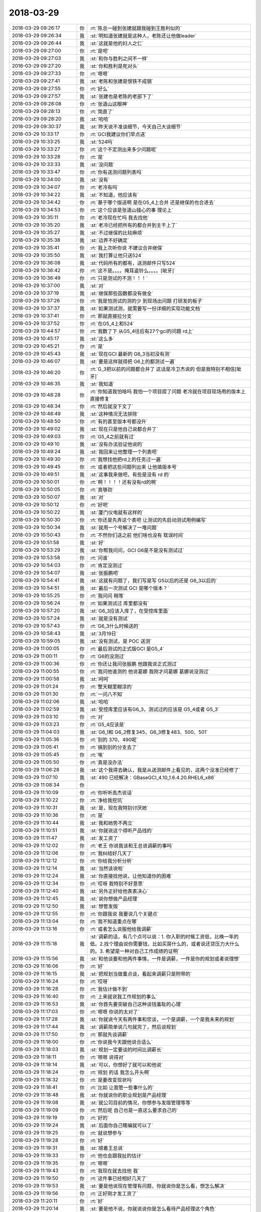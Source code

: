 2018-03-29
-------------

.. list-table::
   :widths: 25, 1, 60

   * - 2018-03-29 09:26:17
     - 你
     - :rt:`陈总一碰到张建就跟我碰到王胜利似的`
   * - 2018-03-29 09:26:34
     - 我
     - :st:`明知道张建就是这种人，老陈还让他做leader`
   * - 2018-03-29 09:26:44
     - 我
     - :st:`这就是他的妇人之仁`
   * - 2018-03-29 09:27:00
     - 你
     - :rt:`是吧`
   * - 2018-03-29 09:27:03
     - 我
     - :st:`和你与胜利之间不一样`
   * - 2018-03-29 09:27:20
     - 我
     - :st:`你和胜利是死对头`
   * - 2018-03-29 09:27:33
     - 你
     - :rt:`嗯嗯`
   * - 2018-03-29 09:27:41
     - 我
     - :st:`老陈和张建是恨铁不成钢`
   * - 2018-03-29 09:27:55
     - 你
     - :rt:`好么`
   * - 2018-03-29 09:27:57
     - 我
     - :st:`张建也是老陈的老部下了`
   * - 2018-03-29 09:28:08
     - 你
     - :rt:`张道山这眼神`
   * - 2018-03-29 09:28:13
     - 你
     - :rt:`简直了`
   * - 2018-03-29 09:28:20
     - 我
     - :st:`哈哈`
   * - 2018-03-29 09:30:37
     - 我
     - :st:`昨天说不准谈细节，今天自己大谈细节`
   * - 2018-03-29 10:33:17
     - 你
     - :rt:`GCI我建议你们早点送`
   * - 2018-03-29 10:33:25
     - 我
     - :st:`524吗`
   * - 2018-03-29 10:33:27
     - 你
     - :rt:`这个不定测出来多少问题呢`
   * - 2018-03-29 10:33:28
     - 你
     - :rt:`是`
   * - 2018-03-29 10:33:33
     - 我
     - :st:`没问题`
   * - 2018-03-29 10:33:47
     - 你
     - :rt:`你有送测问题列表吗`
   * - 2018-03-29 10:34:00
     - 我
     - :st:`没有`
   * - 2018-03-29 10:34:07
     - 你
     - :rt:`老冷有吗`
   * - 2018-03-29 10:34:22
     - 我
     - :st:`不知道，他应该有`
   * - 2018-03-29 10:34:42
     - 你
     - :rt:`基于哪个版送啊 是在G5_4上合并 还是继保的也合进去`
   * - 2018-03-29 10:34:53
     - 你
     - :rt:`这个应该是张道山操心的事 理论上`
   * - 2018-03-29 10:35:11
     - 你
     - :rt:`老冷现在忙吗 我去找他`
   * - 2018-03-29 10:35:20
     - 我
     - :st:`老冷已经把所有的都合并到主干上了`
   * - 2018-03-29 10:35:27
     - 我
     - :st:`不过继保的比较麻烦`
   * - 2018-03-29 10:35:38
     - 我
     - :st:`边界不好确定`
   * - 2018-03-29 10:35:41
     - 你
     - :rt:`我上次听你说 不建议合并继保`
   * - 2018-03-29 10:35:50
     - 我
     - :st:`我打算让他只送524`
   * - 2018-03-29 10:36:08
     - 我
     - :st:`代码所有的都有，送测邮件只写524`
   * - 2018-03-29 10:36:42
     - 你
     - :rt:`这不是。。。。掩耳盗铃么。。。。[呲牙]`
   * - 2018-03-29 10:36:49
     - 你
     - :rt:`只是测试的不测！！！`
   * - 2018-03-29 10:37:00
     - 我
     - :st:`对`
   * - 2018-03-29 10:37:19
     - 我
     - :st:`继保那些函数都没有做全`
   * - 2018-03-29 10:37:26
     - 你
     - :rt:`我是怕测试的测的少 到现场出问题 打研发的板子`
   * - 2018-03-29 10:37:37
     - 我
     - :st:`如果测试测，就需要写一份详细的实现功能文档`
   * - 2018-03-29 10:37:41
     - 你
     - :rt:`那就直接拉分支`
   * - 2018-03-29 10:37:52
     - 你
     - :rt:`在G5_4上和524`
   * - 2018-03-29 10:44:57
     - 你
     - :rt:`我数了下 从G5_4往后有27个gci的问题 rd上`
   * - 2018-03-29 10:45:17
     - 我
     - :st:`这么多`
   * - 2018-03-29 10:45:21
     - 你
     - :rt:`是`
   * - 2018-03-29 10:45:43
     - 我
     - :st:`现在GCI 最新的 G6_3当初没有测`
   * - 2018-03-29 10:46:07
     - 我
     - :st:`要是这样就得把 G6上的都测试一遍`
   * - 2018-03-29 10:46:20
     - 你
     - :rt:`G_3把以前的问题都合并了 这话是冷卫杰说的 但是我特别不相信[呲牙]`
   * - 2018-03-29 10:46:35
     - 我
     - :st:`我知道`
   * - 2018-03-29 10:48:28
     - 你
     - :rt:`你知道我怕啥吗 我怕一个项目提了问题 老冷就在项目现场用的版本上直接修复`
   * - 2018-03-29 10:48:34
     - 你
     - :rt:`然后就没下文了`
   * - 2018-03-29 10:48:49
     - 我
     - :st:`这种情况无法排除`
   * - 2018-03-29 10:48:50
     - 你
     - :rt:`有的甚至版本号都没升`
   * - 2018-03-29 10:49:02
     - 我
     - :st:`现在只是他自己说都合并了`
   * - 2018-03-29 10:49:03
     - 你
     - :rt:`G5_4之前就有过`
   * - 2018-03-29 10:49:10
     - 我
     - :st:`没有办法验证他说的`
   * - 2018-03-29 10:49:24
     - 我
     - :st:`我回来让他整理一个列表吧`
   * - 2018-03-29 10:49:30
     - 你
     - :rt:`我想找他把rd上的任务过一遍`
   * - 2018-03-29 10:49:45
     - 你
     - :rt:`或者把这些问题列出来 让他填版本号`
   * - 2018-03-29 10:49:51
     - 我
     - :st:`这事我来做吧，有些是没有 rd 的`
   * - 2018-03-29 10:50:01
     - 你
     - :rt:`啊！！！！还有没有rd的啊`
   * - 2018-03-29 10:50:05
     - 你
     - :rt:`真够劲`
   * - 2018-03-29 10:50:07
     - 我
     - :st:`对`
   * - 2018-03-29 10:50:12
     - 你
     - :rt:`好吧`
   * - 2018-03-29 10:50:22
     - 我
     - :st:`厦门仪电就有这样的`
   * - 2018-03-29 10:50:30
     - 你
     - :rt:`你还是先弄这个表吧  让测试的先启动测试用例编写`
   * - 2018-03-29 10:50:34
     - 我
     - :st:`就用一个号解决了一堆问题`
   * - 2018-03-29 10:50:43
     - 你
     - :rt:`不然你们送之前 他们啥也没有 耽误时间`
   * - 2018-03-29 10:51:58
     - 我
     - :st:`好`
   * - 2018-03-29 10:53:29
     - 我
     - :st:`你帮我问问，GCI G6是不是没有测试过`
   * - 2018-03-29 10:53:58
     - 你
     - :rt:`问谁`
   * - 2018-03-29 10:54:03
     - 你
     - :rt:`肯定没测过`
   * - 2018-03-29 10:54:07
     - 我
     - :st:`张振鹏吧`
   * - 2018-03-29 10:54:41
     - 我
     - :st:`这就有问题了，我们写是写 G5以后的还是 G6_3以后的`
   * - 2018-03-29 10:54:51
     - 我
     - :st:`最后一次测试 GCI 是哪个版本？`
   * - 2018-03-29 10:55:25
     - 你
     - :rt:`我问问 稍等`
   * - 2018-03-29 10:56:24
     - 你
     - :rt:`如果测试过 库里都没有`
   * - 2018-03-29 10:57:20
     - 我
     - :st:`G6_3应该入库了，在受控库里面`
   * - 2018-03-29 10:57:24
     - 我
     - :st:`就是没有测试`
   * - 2018-03-29 10:57:43
     - 你
     - :rt:`G6_3什么时候送的`
   * - 2018-03-29 10:58:43
     - 我
     - :st:`3月19日`
   * - 2018-03-29 10:59:05
     - 我
     - :st:`没有测试，是 POC 送测`
   * - 2018-03-29 11:00:05
     - 你
     - :rt:`最后测试的正式版GCI 是G5_4`
   * - 2018-03-29 11:00:11
     - 你
     - :rt:`G6的没测过`
   * - 2018-03-29 11:00:36
     - 你
     - :rt:`你还让我问张振鹏 他跟我说正式测过`
   * - 2018-03-29 11:00:55
     - 你
     - :rt:`我问他谁测的 他说葛娜 我刚才问葛娜 葛娜说没测过`
   * - 2018-03-29 11:00:58
     - 我
     - :st:`呵呵`
   * - 2018-03-29 11:01:24
     - 你
     - :rt:`整天糊里糊涂的`
   * - 2018-03-29 11:01:30
     - 你
     - :rt:`一问八不知`
   * - 2018-03-29 11:02:06
     - 我
     - :st:`哈哈`
   * - 2018-03-29 11:02:59
     - 我
     - :st:`受控库里应该有G6_3，测试过的应该是 G5_4或者 G5_3`
   * - 2018-03-29 11:03:10
     - 你
     - :rt:`对`
   * - 2018-03-29 11:03:23
     - 你
     - :rt:`G5_4应该是`
   * - 2018-03-29 11:04:03
     - 我
     - :st:`G6_1和 G6_2修复345，G6_3修复483、500、501`
   * - 2018-03-29 11:05:36
     - 你
     - :rt:`别的 370、490呢`
   * - 2018-03-29 11:05:41
     - 你
     - :rt:`搞到别的分支去了`
   * - 2018-03-29 11:05:45
     - 你
     - :rt:`唉`
   * - 2018-03-29 11:05:50
     - 你
     - :rt:`真是没办法`
   * - 2018-03-29 11:06:28
     - 我
     - :st:`这个我得去确认，我是从送测邮件上看见的，这两个没准已经修了`
   * - 2018-03-29 11:07:10
     - 我
     - :st:`490 已经解决：GBaseGCI_4.10_1.6.4.20.RHEL6_x86`
   * - 2018-03-29 11:08:34
     - 你
     - .. image:: images/210276.jpg
          :width: 100px
   * - 2018-03-29 11:10:09
     - 你
     - :rt:`你听听高杰说话`
   * - 2018-03-29 11:10:22
     - 你
     - :rt:`净给我挖坑`
   * - 2018-03-29 11:10:31
     - 我
     - :st:`是，现在我特别讨厌她`
   * - 2018-03-29 11:10:36
     - 你
     - :rt:`是`
   * - 2018-03-29 11:10:44
     - 我
     - :st:`我和她势不两立`
   * - 2018-03-29 11:10:51
     - 我
     - :st:`你就说这个得听产品线的`
   * - 2018-03-29 11:11:47
     - 我
     - :st:`发工资了`
   * - 2018-03-29 11:12:02
     - 你
     - :rt:`老王 你说我该和王总说调薪的事吗`
   * - 2018-03-29 11:12:06
     - 你
     - :rt:`我纠结好几天了`
   * - 2018-03-29 11:12:12
     - 你
     - :rt:`你给我分析分析`
   * - 2018-03-29 11:12:14
     - 我
     - :st:`当然该说啦`
   * - 2018-03-29 11:12:24
     - 我
     - :st:`你直接找他说，让他知道你的困难`
   * - 2018-03-29 11:12:34
     - 你
     - :rt:`哎呀 我特别不好意思`
   * - 2018-03-29 11:12:40
     - 我
     - :st:`另外正好给他表表决心`
   * - 2018-03-29 11:12:45
     - 我
     - :st:`说你想做产品经理`
   * - 2018-03-29 11:12:50
     - 我
     - :st:`想管发版`
   * - 2018-03-29 11:12:55
     - 你
     - :rt:`你跟我说 我要说几个关键点`
   * - 2018-03-29 11:13:04
     - 你
     - :rt:`我不知道重点在哪`
   * - 2018-03-29 11:13:16
     - 你
     - :rt:`或者怎么说服他给我调薪`
   * - 2018-03-29 11:15:18
     - 我
     - :st:`调薪的话，有几个点可以说：1. 你入职的时候工资低，比晚一年的低。2.找个理由说你需要钱，比如买房什么的，或者说还贷压力大什么的。3. 希望是一种对自己工作成绩的证明`
   * - 2018-03-29 11:15:56
     - 我
     - :st:`和他谈要和他两件事情，一件是调薪，一件是你的规划或者说理想`
   * - 2018-03-29 11:16:06
     - 你
     - :rt:`好`
   * - 2018-03-29 11:16:15
     - 我
     - :st:`把规划当做重点谈，看起来调薪只是附带的`
   * - 2018-03-29 11:16:24
     - 你
     - :rt:`哎呀`
   * - 2018-03-29 11:16:28
     - 你
     - :rt:`我估计做不到`
   * - 2018-03-29 11:16:40
     - 你
     - :rt:`上来就说我工作规划的事么`
   * - 2018-03-29 11:16:53
     - 我
     - :st:`你首先要突破自己这种谈钱羞耻的心理`
   * - 2018-03-29 11:17:03
     - 你
     - :rt:`嗯嗯 你说的太对了`
   * - 2018-03-29 11:17:28
     - 我
     - :st:`你就说今天有两件事和您谈，一个是调薪，一个是我未来的规划`
   * - 2018-03-29 11:17:44
     - 我
     - :st:`调薪简单说几句就完了，然后谈规划`
   * - 2018-03-29 11:17:50
     - 你
     - :rt:`那就先谈调薪`
   * - 2018-03-29 11:18:00
     - 你
     - :rt:`你说我今天跟他说合适么`
   * - 2018-03-29 11:18:03
     - 我
     - :st:`规划一定要谈的时间比调薪长`
   * - 2018-03-29 11:18:11
     - 你
     - :rt:`嗯嗯 说得对`
   * - 2018-03-29 11:18:14
     - 我
     - :st:`可以，你想好了就可以和他说`
   * - 2018-03-29 11:18:24
     - 你
     - :rt:`规划 的话   我怎么开头啊`
   * - 2018-03-29 11:18:32
     - 你
     - :rt:`是要改变现状吗`
   * - 2018-03-29 11:18:41
     - 你
     - :rt:`比如 让我管一些事什么的`
   * - 2018-03-29 11:18:48
     - 我
     - :st:`你就说你的职业规划是产品经理`
   * - 2018-03-29 11:19:08
     - 我
     - :st:`就公司目前的情况，你想参与发版管理等等`
   * - 2018-03-29 11:19:09
     - 你
     - :rt:`然后呢 自己也是一直这么要求自己的`
   * - 2018-03-29 11:19:19
     - 你
     - :rt:`好的`
   * - 2018-03-29 11:19:24
     - 我
     - :st:`后面你自己瞎编就可以了`
   * - 2018-03-29 11:19:25
     - 你
     - :rt:`就说想参与`
   * - 2018-03-29 11:19:28
     - 你
     - :rt:`好`
   * - 2018-03-29 11:19:31
     - 我
     - :st:`顺着王总说`
   * - 2018-03-29 11:19:33
     - 你
     - :rt:`他也会跟我扯的估计`
   * - 2018-03-29 11:19:35
     - 你
     - :rt:`嗯嗯`
   * - 2018-03-29 11:19:43
     - 你
     - :rt:`我现在就去找他 我`
   * - 2018-03-29 11:19:50
     - 你
     - :rt:`这件事已经相好几天了`
   * - 2018-03-29 11:19:53
     - 我
     - :st:`要是他说现在管理有问题，你就说你是怎么看，想怎么解决`
   * - 2018-03-29 11:19:56
     - 你
     - :rt:`正好刚才发工资了`
   * - 2018-03-29 11:20:11
     - 你
     - :rt:`好`
   * - 2018-03-29 11:20:14
     - 我
     - :st:`要是他不说，你就说说你是怎么看待产品经理这个角色`
   * - 2018-03-29 11:20:25
     - 我
     - :st:`你认为应该怎么才能当好这个产品经理`
   * - 2018-03-29 11:20:36
     - 你
     - :rt:`好的`
   * - 2018-03-29 11:20:42
     - 我
     - :st:`另外多捧捧他`
   * - 2018-03-29 11:20:47
     - 你
     - :rt:`不会啊`
   * - 2018-03-29 11:20:49
     - 你
     - :rt:`哈哈`
   * - 2018-03-29 11:20:54
     - 你
     - :rt:`我去了哈 祝我成功`
   * - 2018-03-29 11:21:04
     - 我
     - :st:`就说这个还得跟王总多学习`
   * - 2018-03-29 11:21:11
     - 我
     - :st:`王总管的就非常好`
   * - 2018-03-29 11:21:15
     - 我
     - :st:`等等之类的`
   * - 2018-03-29 11:21:21
     - 我
     - :st:`就是你觉得肉麻的话`
   * - 2018-03-29 11:21:27
     - 我
     - :st:`他一般都会比较喜欢听`
   * - 2018-03-29 12:13:36
     - 你
     - :rt:`说完了`
   * - 2018-03-29 12:14:01
     - 我
     - :st:`怎么样`
   * - 2018-03-29 12:14:35
     - 你
     - :rt:`我觉得聊的tinghaode`
   * - 2018-03-29 12:14:43
     - 你
     - :rt:`待会跟你说细节`
   * - 2018-03-29 12:15:02
     - 我
     - :st:`嗯嗯`
   * - 2018-03-29 13:33:36
     - 你
     - :rt:`跟你说说`
   * - 2018-03-29 13:33:48
     - 你
     - :rt:`就跟你说的一样`
   * - 2018-03-29 13:33:51
     - 我
     - :st:`嗯嗯，没睡够吧`
   * - 2018-03-29 13:34:20
     - 你
     - :rt:`我一说 王总就说 他知道我工资低 他说我是咱们部门最低的[抓狂]`
   * - 2018-03-29 13:34:35
     - 你
     - :rt:`不过后来又说不是最低的 也差不多`
   * - 2018-03-29 13:35:00
     - 我
     - :st:`嗯，去年我和他提过你进来的时候工资特别低`
   * - 2018-03-29 13:35:11
     - 你
     - :rt:`是吧`
   * - 2018-03-29 13:35:41
     - 你
     - :rt:`然后就说我要干什么`
   * - 2018-03-29 13:35:59
     - 你
     - :rt:`我就说我希望调薪的时候 能考虑一下`
   * - 2018-03-29 13:36:03
     - 你
     - :rt:`他说他知道`
   * - 2018-03-29 13:36:10
     - 我
     - :st:`嗯嗯`
   * - 2018-03-29 13:36:17
     - 你
     - :rt:`后来就说他看到我这一年的成长`
   * - 2018-03-29 13:36:31
     - 你
     - :rt:`说我工作做的比较好`
   * - 2018-03-29 13:36:46
     - 你
     - :rt:`然后就是瞎扯的`
   * - 2018-03-29 13:36:52
     - 你
     - :rt:`没说调多少`
   * - 2018-03-29 13:37:01
     - 我
     - :st:`嗯`
   * - 2018-03-29 13:37:09
     - 你
     - :rt:`不过有几个消息`
   * - 2018-03-29 13:37:13
     - 你
     - :rt:`倒是跟你说下`
   * - 2018-03-29 13:37:28
     - 你
     - :rt:`他说他觉得做plsql那个东西没用`
   * - 2018-03-29 13:37:34
     - 你
     - :rt:`他们做的也不好`
   * - 2018-03-29 13:37:36
     - 我
     - :st:`嗯嗯`
   * - 2018-03-29 13:37:42
     - 你
     - :rt:`其次也不会有技术支持的用`
   * - 2018-03-29 13:37:52
     - 你
     - :rt:`他说最关键的就是返回游标`
   * - 2018-03-29 13:38:05
     - 你
     - :rt:`他跟老陈说过方案`
   * - 2018-03-29 13:48:51
     - 你
     - :rt:`写的根本不是需求`
   * - 2018-03-29 13:49:17
     - 你
     - :rt:`老陈说的，王旋根本不懂`
   * - 2018-03-29 13:49:39
     - 我
     - :st:`是`
   * - 2018-03-29 13:49:53
     - 我
     - :st:`他们那边就没有懂的`
   * - 2018-03-29 13:53:15
     - 你
     - :rt:`王旋把需求写成测试大纲了`
   * - 2018-03-29 13:53:31
     - 你
     - :rt:`而且每个都不完整`
   * - 2018-03-29 13:54:12
     - 你
     - :rt:`他们纯粹是鸡同鸭讲`
   * - 2018-03-29 13:54:52
     - 我
     - :st:`是，也不怨老陈跟他们着急`
   * - 2018-03-29 13:58:17
     - 你
     - :rt:`是，老陈说的是每一条都是完整的任务，王旋理解成优先级了`
   * - 2018-03-29 13:58:37
     - 你
     - :rt:`又说我写的那个21条列表呢`
   * - 2018-03-29 13:59:02
     - 我
     - :st:`哈哈，最后还得看你的`
   * - 2018-03-29 13:59:19
     - 你
     - :rt:`是，说按照那21条写`
   * - 2018-03-29 13:59:54
     - 你
     - :rt:`王旋写的全是一截一截的，一截的所有情况都列出来了`
   * - 2018-03-29 14:00:41
     - 你
     - :rt:`这群人简直太蠢了，`
   * - 2018-03-29 14:00:55
     - 你
     - :rt:`我现在觉得哪哪都是我的机会`
   * - 2018-03-29 14:01:20
     - 我
     - :st:`哈哈`
   * - 2018-03-29 14:04:21
     - 你
     - :rt:`实在看不下去了`
   * - 2018-03-29 14:20:39
     - 你
     - :rt:`我怎么感觉你没有听我说话呢`
   * - 2018-03-29 14:20:51
     - 我
     - :st:`哈哈，让你发现了`
   * - 2018-03-29 14:21:04
     - 我
     - :st:`一个呢你说的这些我都非常清楚`
   * - 2018-03-29 14:21:15
     - 你
     - :rt:`那倒是`
   * - 2018-03-29 14:21:18
     - 我
     - :st:`二一个呢我是被你吸引了`
   * - 2018-03-29 14:21:24
     - 你
     - :rt:`你又骗我`
   * - 2018-03-29 14:21:34
     - 我
     - :st:`看着你在哪说，就觉得你的样子特别漂亮`
   * - 2018-03-29 14:21:59
     - 我
     - :st:`说什么都不重要，只要你说的就一定是对的`
   * - 2018-03-29 14:22:14
     - 你
     - :rt:`真的假的`
   * - 2018-03-29 14:22:30
     - 你
     - :rt:`我还没跟你说完呢`
   * - 2018-03-29 14:22:31
     - 我
     - :st:`幸好我自己对这块还比较清楚，不然我真的会对你五体投地`
   * - 2018-03-29 14:22:41
     - 你
     - :rt:`骗人`
   * - 2018-03-29 14:22:44
     - 你
     - :rt:`就会骗人`
   * - 2018-03-29 14:22:50
     - 我
     - :st:`不骗你`
   * - 2018-03-29 14:22:58
     - 你
     - :rt:`接着说wangzong`
   * - 2018-03-29 14:23:01
     - 我
     - :st:`被你吸引的是我的本我`
   * - 2018-03-29 14:23:14
     - 你
     - :rt:`王总说 现在赵总这个做法不对`
   * - 2018-03-29 14:23:20
     - 我
     - :st:`嗯嗯`
   * - 2018-03-29 14:23:21
     - 你
     - :rt:`就是歼灭战这个做法`
   * - 2018-03-29 14:23:31
     - 你
     - :rt:`他说 他跟武总说过现在的情况`
   * - 2018-03-29 14:23:39
     - 你
     - :rt:`武总认可`
   * - 2018-03-29 14:23:45
     - 你
     - :rt:`但是武总现在不管了`
   * - 2018-03-29 14:24:08
     - 你
     - :rt:`他还说 他故意不参与plsql的事`
   * - 2018-03-29 14:24:11
     - 我
     - :st:`呵呵呀`
   * - 2018-03-29 14:24:20
     - 你
     - :rt:`他觉得这是就不能成 做的就是错的`
   * - 2018-03-29 14:24:35
     - 你
     - :rt:`他故意不管plsql`
   * - 2018-03-29 14:24:39
     - 我
     - :st:`不过他应该是把你当成他的人了`
   * - 2018-03-29 14:24:48
     - 你
     - :rt:`还说现在没人听他的`
   * - 2018-03-29 14:33:54
     - 我
     - :st:`继续说`
   * - 2018-03-29 14:34:00
     - 你
     - :rt:`嗯嗯`
   * - 2018-03-29 14:34:16
     - 你
     - :rt:`我跟他聊天的感受我跟你说下`
   * - 2018-03-29 14:34:29
     - 你
     - :rt:`细节很多  但是我已经找到了规律`
   * - 2018-03-29 14:34:51
     - 你
     - :rt:`王总还说 当初在IBM 主管问过他 是做技术还是做管理 他说做技术`
   * - 2018-03-29 14:34:57
     - 你
     - :rt:`他说他现在非常纠结`
   * - 2018-03-29 14:35:11
     - 你
     - :rt:`其实自己很想他下心来做技术`
   * - 2018-03-29 14:35:22
     - 你
     - :rt:`可是管理的事情又太多`
   * - 2018-03-29 14:35:34
     - 你
     - :rt:`想看代码还要去隔壁 很不方便`
   * - 2018-03-29 14:35:45
     - 你
     - :rt:`说说我的总结`
   * - 2018-03-29 14:39:23
     - 你
     - :rt:`我认为 王总是个好员工 但不是好的管理者 他对于现在的职位 还完全没有调整好心态 。好员工指的是：他定位于技术 相较于被领导『重用』、被领导赏识，他更在乎做正确的事，非常基础的员工心态，跟廖爱福差不多。`
   * - 2018-03-29 14:39:45
     - 我
     - :st:`嗯嗯`
   * - 2018-03-29 14:39:49
     - 你
     - :rt:`他对管理一无所知 都是最基本的常识`
   * - 2018-03-29 14:40:08
     - 我
     - :st:`嗯嗯`
   * - 2018-03-29 14:40:13
     - 你
     - :rt:`他希望通过技术征服领导 而不是通过政治`
   * - 2018-03-29 14:41:10
     - 你
     - :rt:`他跟我说 他对封闭的人是谁 做什么事都不知道 都是赵总跟陈总直接定的`
   * - 2018-03-29 14:41:32
     - 你
     - :rt:`然后我故意说了句『赵总的手伸的是挺长的』`
   * - 2018-03-29 14:41:37
     - 你
     - :rt:`我观察他的反应`
   * - 2018-03-29 14:42:10
     - 你
     - :rt:`他说他不在乎 但是做plsql这件事根本不对 而金航数码性能问题、、、这些问题其实是非常重要的`
   * - 2018-03-29 14:42:26
     - 我
     - :st:`嗯嗯`
   * - 2018-03-29 14:42:38
     - 你
     - :rt:`还有几个小细节 我都记不得了 但是跟他聊完天 我就有特别特别明显的感觉`
   * - 2018-03-29 14:42:57
     - 你
     - :rt:`他不在乎赵总是否看得上他 他更在乎 赵总做的事是否是对的`
   * - 2018-03-29 14:43:08
     - 你
     - :rt:`而且他对大领导的运作一无所知`
   * - 2018-03-29 14:43:18
     - 我
     - :st:`你觉得他对武总是什么态度`
   * - 2018-03-29 14:43:33
     - 你
     - :rt:`他对武总肯定是比赵总认可`
   * - 2018-03-29 14:43:40
     - 你
     - :rt:`这一点我非常肯定`
   * - 2018-03-29 14:43:51
     - 你
     - :rt:`而且他私下里也跟武总说过`
   * - 2018-03-29 14:44:07
     - 你
     - :rt:`但是他说武总说 现在不管了 也帮不上忙`
   * - 2018-03-29 14:44:15
     - 你
     - :rt:`我觉得王总对一些事太不敏感了`
   * - 2018-03-29 14:44:19
     - 你
     - :rt:`他根本不懂`
   * - 2018-03-29 14:44:27
     - 我
     - :st:`比如说`
   * - 2018-03-29 14:44:28
     - 你
     - :rt:`即使武总想用他 都怕他坏事`
   * - 2018-03-29 14:44:54
     - 你
     - :rt:`他没准已经跟武总说赵总坏话了`
   * - 2018-03-29 14:45:12
     - 你
     - :rt:`而且我觉得他对上层的事 真的是一无所知`
   * - 2018-03-29 14:45:16
     - 你
     - :rt:`我完全肯定`
   * - 2018-03-29 14:45:23
     - 你
     - :rt:`王总说话 太没遮拦了`
   * - 2018-03-29 14:45:50
     - 我
     - :st:`嗯嗯`
   * - 2018-03-29 14:46:10
     - 我
     - :st:`如果王总真的是你说的这样，那就真的没有指望了`
   * - 2018-03-29 14:46:34
     - 你
     - :rt:`绝对是 我完全已经知道他的心理 不能说完全 也是七七八八`
   * - 2018-03-29 14:46:40
     - 你
     - :rt:`我可能表达的不清楚`
   * - 2018-03-29 14:46:48
     - 你
     - :rt:`我今天想了一中午这事`
   * - 2018-03-29 14:47:02
     - 我
     - :st:`嗯嗯，这方面你已经很厉害了`
   * - 2018-03-29 14:47:08
     - 我
     - :st:`超过60%的人了`
   * - 2018-03-29 14:47:16
     - 你
     - :rt:`他现在对plsql的态度 跟当初对8tmpp的态度 完全一样`
   * - 2018-03-29 14:47:42
     - 你
     - :rt:`他的行为模式就是如此`
   * - 2018-03-29 14:47:46
     - 我
     - :st:`嗯嗯`
   * - 2018-03-29 14:48:10
     - 你
     - :rt:`他不看中领导想做什么 他也不去想领导为什么要做这个`
   * - 2018-03-29 14:48:15
     - 我
     - :st:`其实技术上他也不行，抱残守缺，老是靠着 IBM 的老本`
   * - 2018-03-29 14:48:28
     - 你
     - :rt:`他关心的是他觉得领导让做的是不是对的`
   * - 2018-03-29 14:48:37
     - 我
     - :st:`嗯嗯`
   * - 2018-03-29 14:48:38
     - 你
     - :rt:`是不是他认为的对的`
   * - 2018-03-29 14:48:46
     - 你
     - :rt:`如果是就上 如果不是就躲`
   * - 2018-03-29 14:49:00
     - 你
     - :rt:`这个做法一点都不高级`
   * - 2018-03-29 14:49:35
     - 我
     - :st:`是，其实就像你说的，他就是廖爱福那样的人，也只能在那个层次`
   * - 2018-03-29 14:49:54
     - 你
     - :rt:`是`
   * - 2018-03-29 14:49:59
     - 你
     - :rt:`我现在非常肯定`
   * - 2018-03-29 14:50:11
     - 我
     - :st:`在这么高的层次，他只能是被捕食者，生物链的底层`
   * - 2018-03-29 14:50:12
     - 你
     - :rt:`而且我相信EMT的人也都是这么认为的`
   * - 2018-03-29 14:50:36
     - 我
     - :st:`反而在爱福这个层次，他还能站在食物链的顶层`
   * - 2018-03-29 14:50:44
     - 你
     - :rt:`你说的对`
   * - 2018-03-29 14:50:58
     - 你
     - :rt:`他自己也说 现在就是在吃老本`
   * - 2018-03-29 14:51:19
     - 你
     - :rt:`不能专注于技术 每次都是他主动找到下边的人聊聊 方案做的对不对`
   * - 2018-03-29 14:51:25
     - 我
     - :st:`现在看你已经逐渐成长为一个肉食动物啦😄`
   * - 2018-03-29 14:51:26
     - 你
     - :rt:`他很烦管理`
   * - 2018-03-29 14:51:36
     - 你
     - :rt:`啊！！！`
   * - 2018-03-29 14:51:50
     - 你
     - :rt:`肉食者鄙`
   * - 2018-03-29 14:51:52
     - 你
     - :rt:`哈哈`
   * - 2018-03-29 14:52:09
     - 我
     - :st:`哈哈`
   * - 2018-03-29 14:52:22
     - 你
     - :rt:`其实我对政治真的很感兴趣`
   * - 2018-03-29 14:52:26
     - 你
     - :rt:`不骗你`
   * - 2018-03-29 14:52:31
     - 我
     - :st:`嗯嗯，我知道`
   * - 2018-03-29 14:52:37
     - 你
     - :rt:`我觉得技术非常低级`
   * - 2018-03-29 14:52:53
     - 你
     - :rt:`我跟王总正好相反`
   * - 2018-03-29 14:53:11
     - 我
     - :st:`是`
   * - 2018-03-29 14:53:23
     - 你
     - :rt:`不感兴趣？？？`
   * - 2018-03-29 14:53:34
     - 我
     - :st:`当然不是啦`
   * - 2018-03-29 14:53:54
     - 我
     - :st:`我是技术、政治都感兴趣`
   * - 2018-03-29 14:54:03
     - 我
     - :st:`但是最感兴趣的还是修行`
   * - 2018-03-29 14:54:15
     - 我
     - :st:`现在又多了一个带你`
   * - 2018-03-29 14:54:17
     - 你
     - :rt:`嗯嗯`
   * - 2018-03-29 14:54:27
     - 你
     - :rt:`嗯嗯`
   * - 2018-03-29 14:56:15
     - 你
     - :rt:`咱们接着聊呗`
   * - 2018-03-29 14:56:21
     - 我
     - :st:`嗯嗯`
   * - 2018-03-29 14:56:22
     - 你
     - :rt:`感觉你不咋想聊`
   * - 2018-03-29 14:56:27
     - 你
     - :rt:`都是我一直再说`
   * - 2018-03-29 14:56:29
     - 我
     - :st:`当然不是啦`
   * - 2018-03-29 14:56:34
     - 你
     - :rt:`我觉得你现在对我都不感兴趣了`
   * - 2018-03-29 14:56:36
     - 我
     - :st:`你很久没有这么说了`
   * - 2018-03-29 14:56:48
     - 我
     - :st:`你为啥有这感觉`
   * - 2018-03-29 14:56:54
     - 我
     - :st:`你快说说`
   * - 2018-03-29 14:57:02
     - 你
     - :rt:`我说的你都不感兴趣`
   * - 2018-03-29 14:57:19
     - 我
     - :st:`你怎么觉得我不感兴趣`
   * - 2018-03-29 14:57:42
     - 你
     - :rt:`我观察的`
   * - 2018-03-29 14:58:05
     - 我
     - :st:`你是说我的眼神呢，还是我和聊天呢`
   * - 2018-03-29 14:58:14
     - 你
     - :rt:`都有`
   * - 2018-03-29 14:58:29
     - 我
     - :st:`好吧`
   * - 2018-03-29 14:58:42
     - 你
     - :rt:`我说对了是吗`
   * - 2018-03-29 14:58:49
     - 我
     - :st:`不是的`
   * - 2018-03-29 14:59:08
     - 我
     - :st:`我最近一直被一件事情困扰，我的本我的事情`
   * - 2018-03-29 14:59:16
     - 我
     - :st:`当然是和你相关的`
   * - 2018-03-29 14:59:28
     - 我
     - :st:`所以不自觉的我开始内敛了`
   * - 2018-03-29 15:00:04
     - 我
     - :st:`我自己都体会到了，没想到你也感觉到了`
   * - 2018-03-29 15:00:32
     - 我
     - :st:`我对你不是不感兴趣了，恰恰相反`
   * - 2018-03-29 15:00:43
     - 你
     - :rt:`啥意思`
   * - 2018-03-29 15:00:58
     - 我
     - :st:`我比以前更关心你，更爱护你`
   * - 2018-03-29 15:01:04
     - 你
     - :rt:`你被困扰的事情是跟我有关`
   * - 2018-03-29 15:01:14
     - 你
     - :rt:`这是你本我的感觉`
   * - 2018-03-29 15:01:17
     - 我
     - :st:`是`
   * - 2018-03-29 15:01:40
     - 你
     - :rt:`然后你觉得有点过，开始收敛了是吗`
   * - 2018-03-29 15:01:46
     - 我
     - :st:`我的自我还没有完全解释清楚本我的这种行为的动机`
   * - 2018-03-29 15:02:04
     - 我
     - :st:`不是有点过，是自我的一种保护措施`
   * - 2018-03-29 15:02:12
     - 你
     - :rt:`收敛的动机吗，还是更在乎我的动机`
   * - 2018-03-29 15:02:26
     - 我
     - :st:`都不是`
   * - 2018-03-29 15:02:37
     - 我
     - :st:`我还没告诉你困扰我的事情呢`
   * - 2018-03-29 15:03:01
     - 我
     - :st:`我是说我没搞清楚产生困扰的原因`
   * - 2018-03-29 15:03:08
     - 你
     - :rt:`嗯嗯，你说`
   * - 2018-03-29 15:04:25
     - 我
     - :st:`这是因为有这种困扰，所以我的自我就会对本我进行保护，这种保护一定会反应在我的行为上的，虽然变化很小，但是你还是感觉到了`
   * - 2018-03-29 15:04:51
     - 我
     - :st:`其实昨天我和吵架可能也有这种困扰的因素`
   * - 2018-03-29 15:05:09
     - 我
     - :st:`比较有意思的是，和你吵不是本我，是超我`
   * - 2018-03-29 15:06:00
     - 我
     - :st:`就是说当时我情绪比较激动的时候，是超我控制了自己，而自我失去了控制权`
   * - 2018-03-29 15:06:37
     - 我
     - :st:`这次应该是超我做了与本我对立的事情`
   * - 2018-03-29 15:07:08
     - 我
     - :st:`就是说本我很溺爱你，所以超我就故意指出你的问题所在`
   * - 2018-03-29 15:07:29
     - 我
     - :st:`平时都是自我控制，可以有很好的平衡`
   * - 2018-03-29 15:07:56
     - 我
     - :st:`昨天就是自我失去控制了`
   * - 2018-03-29 15:08:34
     - 我
     - :st:`哈哈，我突然发现我在进行自我分析呢`
   * - 2018-03-29 15:31:41
     - 你
     - :rt:`哈哈，你说着，我开会呢`
   * - 2018-03-29 15:32:43
     - 我
     - :st:`我先去抽烟`
   * - 2018-03-29 15:34:03
     - 你
     - :rt:`嗯嗯`
   * - 2018-03-29 16:46:03
     - 我
     - :st:`你们还没评完吗`
   * - 2018-03-29 16:46:11
     - 你
     - :rt:`评完了`
   * - 2018-03-29 16:49:34
     - 你
     - :rt:`刚说到哪了`
   * - 2018-03-29 16:49:57
     - 我
     - :st:`说到我的自我分析了`
   * - 2018-03-29 16:50:15
     - 你
     - :rt:`我有个疑问`
   * - 2018-03-29 16:50:25
     - 你
     - :rt:`你当时超我为什么发作？`
   * - 2018-03-29 16:51:05
     - 我
     - :st:`哈哈，说实话我不是很清楚`
   * - 2018-03-29 16:51:23
     - 我
     - :st:`感觉就像是自我打了个盹`
   * - 2018-03-29 16:52:09
     - 你
     - :rt:`我的自我还没有完全解释清楚本我的这种行为的动机---这句话本我这种行为指什么`
   * - 2018-03-29 16:54:57
     - 我
     - :st:`你容我先倒倒`
   * - 2018-03-29 16:55:29
     - 我
     - :st:`你问到点上了`
   * - 2018-03-29 16:55:49
     - 我
     - :st:`其实我一直在回避告诉你困扰我的本我的行为`
   * - 2018-03-29 16:56:00
     - 我
     - :st:`因为我还没有很好的解释这种行为`
   * - 2018-03-29 16:56:24
     - 我
     - :st:`还有一个原因`
   * - 2018-03-29 16:56:42
     - 我
     - :st:`我说过这事和你有关`
   * - 2018-03-29 16:56:52
     - 你
     - :rt:`好吧`
   * - 2018-03-29 16:56:54
     - 我
     - :st:`所以我的分析中也包括了你的因素`
   * - 2018-03-29 16:57:28
     - 我
     - :st:`算了，我还是告诉你吧`
   * - 2018-03-29 16:57:45
     - 我
     - :st:`既然你已经知道了，我也就不憋着了`
   * - 2018-03-29 16:57:49
     - 你
     - :rt:`好啊`
   * - 2018-03-29 16:57:50
     - 你
     - :rt:`说吧`
   * - 2018-03-29 16:58:05
     - 我
     - :st:`只是这不是一两句能说清楚的，你不要匆忙下结论`
   * - 2018-03-29 16:58:16
     - 你
     - :rt:`我已经不再是2年前的小孩了`
   * - 2018-03-29 16:58:19
     - 你
     - :rt:`你说对嘛`
   * - 2018-03-29 16:58:23
     - 你
     - :rt:`你就说吧`
   * - 2018-03-29 16:59:04
     - 我
     - :st:`简单点说， 我的本我对你越来越好`
   * - 2018-03-29 16:59:28
     - 你
     - :rt:`对你越来越好--这句话具体指什么`
   * - 2018-03-29 16:59:49
     - 你
     - :rt:`关注、爱护、、、？`
   * - 2018-03-29 16:59:53
     - 我
     - :st:`不是`
   * - 2018-03-29 17:00:06
     - 你
     - :rt:`喜欢？`
   * - 2018-03-29 17:00:10
     - 你
     - :rt:`依赖`
   * - 2018-03-29 17:00:27
     - 我
     - :st:`这么说吧，本我喜欢你的一切，包括你犯错、生气等等`
   * - 2018-03-29 17:00:45
     - 你
     - :rt:`恩 接着说`
   * - 2018-03-29 17:00:50
     - 我
     - :st:`已经开始出现一种不讲道理的趋势了`
   * - 2018-03-29 17:01:02
     - 你
     - :rt:`不讲道理是指自我失控吗`
   * - 2018-03-29 17:01:08
     - 我
     - :st:`不是`
   * - 2018-03-29 17:01:12
     - 你
     - :rt:`那你知道为什么会出现这种情况吗`
   * - 2018-03-29 17:01:20
     - 你
     - :rt:`就是本我的行为`
   * - 2018-03-29 17:01:26
     - 我
     - :st:`就是不知道呀，我才分析的`
   * - 2018-03-29 17:01:32
     - 你
     - :rt:`嗯嗯`
   * - 2018-03-29 17:01:39
     - 你
     - :rt:`明白了`
   * - 2018-03-29 17:01:42
     - 我
     - :st:`现在分析还没有结果`
   * - 2018-03-29 18:46:07
     - 我
     - :st:`好了`
   * - 2018-03-29 21:11:17
     - 你
     - .. raw:: html
       
          <audio controls="controls"><source src="_static/mp3/210587.mp3" type="audio/mpeg" />不能播放语音</audio>
   * - 2018-03-29 21:11:26
     - 你
     - .. raw:: html
       
          <audio controls="controls"><source src="_static/mp3/210588.mp3" type="audio/mpeg" />不能播放语音</audio>
   * - 2018-03-29 21:14:16
     - 我
     - :st:`嗯嗯`